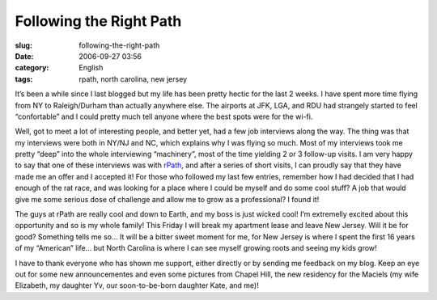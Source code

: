 Following the Right Path
########################
:slug: following-the-right-path
:date: 2006-09-27 03:56
:category: English
:tags: rpath, north carolina, new jersey

It’s been a while since I last blogged but my life has been pretty
hectic for the last 2 weeks. I have spent more time flying from NY
to Raleigh/Durham than actually anywhere else. The airports at JFK,
LGA, and RDU had strangely started to feel “confortable” and I could
pretty much tell anyone where the best spots were for the wi-fi.

Well, got to meet a lot of interesting people, and better yet, had a few
job interviews along the way. The thing was that my interviews were
both in NY/NJ and NC, which explains why I was flying so much. Most
of my interviews took me pretty “deep” into the whole interviewing
“machinery”, most of the time yielding 2 or 3 follow-up visits. I am
very happy to say that one of these interviews was with
`rPath <http://www.rpath.com/>`__, and after a series of short visits, I
can proudly say that they have made me an offer and I accepted it!
For those who followed my last few entries, remember how I had decided
that I had enough of the rat race, and was looking for a place where I
could be myself and do some cool stuff? A job that would give me
some serious dose of challenge and allow me to grow as a
professional? I found it!

The guys at rPath are really cool and down to Earth, and my boss is just
wicked cool! I’m extremelly excited about this opportunity and so is
my whole family! This Friday I will break my apartment lease and
leave New Jersey. Will it be for good? Something tells me
so… It will be a bitter sweet moment for me, for New Jersey is where
I spent the first 16 years of my “American” life… but North Carolina is
where I can see myself growing roots and seeing my kids grow!

I have to thank everyone who has shown me support, either directly or by
sending me feedback on my blog. Keep an eye out for some new
announcementes and even some pictures from Chapel Hill, the new
residency for the Maciels (my wife Elizabeth, my daughter Yv, our
soon-to-be-born daughter Kate, and me)!
